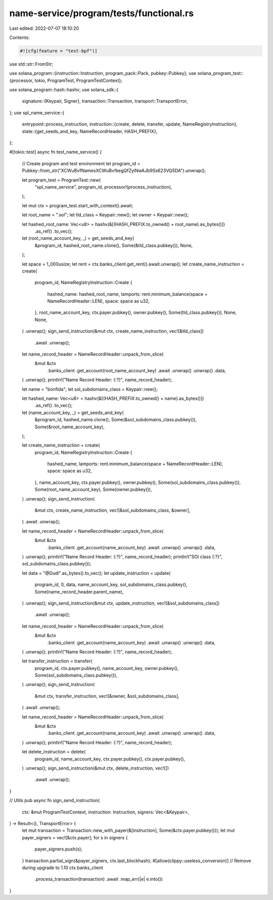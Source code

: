name-service/program/tests/functional.rs
========================================

Last edited: 2022-07-07 18:10:20

Contents:

.. code-block:: rs

    #![cfg(feature = "test-bpf")]
use std::str::FromStr;

use solana_program::{instruction::Instruction, program_pack::Pack, pubkey::Pubkey};
use solana_program_test::{processor, tokio, ProgramTest, ProgramTestContext};

use solana_program::hash::hashv;
use solana_sdk::{
    signature::{Keypair, Signer},
    transaction::Transaction,
    transport::TransportError,
};
use spl_name_service::{
    entrypoint::process_instruction,
    instruction::{create, delete, transfer, update, NameRegistryInstruction},
    state::{get_seeds_and_key, NameRecordHeader, HASH_PREFIX},
};

#[tokio::test]
async fn test_name_service() {
    // Create program and test environment
    let program_id = Pubkey::from_str("XCWuBvfNamesXCWuBvfkegQfZyiNwAJb9Ss623VQ5DA").unwrap();

    let program_test = ProgramTest::new(
        "spl_name_service",
        program_id,
        processor!(process_instruction),
    );

    let mut ctx = program_test.start_with_context().await;

    let root_name = ".sol";
    let tld_class = Keypair::new();
    let owner = Keypair::new();

    let hashed_root_name: Vec<u8> = hashv(&[(HASH_PREFIX.to_owned() + root_name).as_bytes()])
        .as_ref()
        .to_vec();
    let (root_name_account_key, _) = get_seeds_and_key(
        &program_id,
        hashed_root_name.clone(),
        Some(&tld_class.pubkey()),
        None,
    );

    let space = 1_000usize;
    let rent = ctx.banks_client.get_rent().await.unwrap();
    let create_name_instruction = create(
        program_id,
        NameRegistryInstruction::Create {
            hashed_name: hashed_root_name,
            lamports: rent.minimum_balance(space + NameRecordHeader::LEN),
            space: space as u32,
        },
        root_name_account_key,
        ctx.payer.pubkey(),
        owner.pubkey(),
        Some(tld_class.pubkey()),
        None,
        None,
    )
    .unwrap();
    sign_send_instruction(&mut ctx, create_name_instruction, vec![&tld_class])
        .await
        .unwrap();

    let name_record_header = NameRecordHeader::unpack_from_slice(
        &mut &ctx
            .banks_client
            .get_account(root_name_account_key)
            .await
            .unwrap()
            .unwrap()
            .data,
    )
    .unwrap();
    println!("Name Record Header: {:?}", name_record_header);

    let name = "bonfida";
    let sol_subdomains_class = Keypair::new();

    let hashed_name: Vec<u8> = hashv(&[(HASH_PREFIX.to_owned() + name).as_bytes()])
        .as_ref()
        .to_vec();
    let (name_account_key, _) = get_seeds_and_key(
        &program_id,
        hashed_name.clone(),
        Some(&sol_subdomains_class.pubkey()),
        Some(&root_name_account_key),
    );

    let create_name_instruction = create(
        program_id,
        NameRegistryInstruction::Create {
            hashed_name,
            lamports: rent.minimum_balance(space + NameRecordHeader::LEN),
            space: space as u32,
        },
        name_account_key,
        ctx.payer.pubkey(),
        owner.pubkey(),
        Some(sol_subdomains_class.pubkey()),
        Some(root_name_account_key),
        Some(owner.pubkey()),
    )
    .unwrap();
    sign_send_instruction(
        &mut ctx,
        create_name_instruction,
        vec![&sol_subdomains_class, &owner],
    )
    .await
    .unwrap();

    let name_record_header = NameRecordHeader::unpack_from_slice(
        &mut &ctx
            .banks_client
            .get_account(name_account_key)
            .await
            .unwrap()
            .unwrap()
            .data,
    )
    .unwrap();
    println!("Name Record Header: {:?}", name_record_header);
    println!("SOl class {:?}", sol_subdomains_class.pubkey());

    let data = "@Dudl".as_bytes().to_vec();
    let update_instruction = update(
        program_id,
        0,
        data,
        name_account_key,
        sol_subdomains_class.pubkey(),
        Some(name_record_header.parent_name),
    )
    .unwrap();
    sign_send_instruction(&mut ctx, update_instruction, vec![&sol_subdomains_class])
        .await
        .unwrap();

    let name_record_header = NameRecordHeader::unpack_from_slice(
        &mut &ctx
            .banks_client
            .get_account(name_account_key)
            .await
            .unwrap()
            .unwrap()
            .data,
    )
    .unwrap();
    println!("Name Record Header: {:?}", name_record_header);

    let transfer_instruction = transfer(
        program_id,
        ctx.payer.pubkey(),
        name_account_key,
        owner.pubkey(),
        Some(sol_subdomains_class.pubkey()),
    )
    .unwrap();
    sign_send_instruction(
        &mut ctx,
        transfer_instruction,
        vec![&owner, &sol_subdomains_class],
    )
    .await
    .unwrap();

    let name_record_header = NameRecordHeader::unpack_from_slice(
        &mut &ctx
            .banks_client
            .get_account(name_account_key)
            .await
            .unwrap()
            .unwrap()
            .data,
    )
    .unwrap();
    println!("Name Record Header: {:?}", name_record_header);

    let delete_instruction = delete(
        program_id,
        name_account_key,
        ctx.payer.pubkey(),
        ctx.payer.pubkey(),
    )
    .unwrap();
    sign_send_instruction(&mut ctx, delete_instruction, vec![])
        .await
        .unwrap();
}

// Utils
pub async fn sign_send_instruction(
    ctx: &mut ProgramTestContext,
    instruction: Instruction,
    signers: Vec<&Keypair>,
) -> Result<(), TransportError> {
    let mut transaction = Transaction::new_with_payer(&[instruction], Some(&ctx.payer.pubkey()));
    let mut payer_signers = vec![&ctx.payer];
    for s in signers {
        payer_signers.push(s);
    }
    transaction.partial_sign(&payer_signers, ctx.last_blockhash);
    #[allow(clippy::useless_conversion)] // Remove during upgrade to 1.10
    ctx.banks_client
        .process_transaction(transaction)
        .await
        .map_err(|e| e.into())
}


